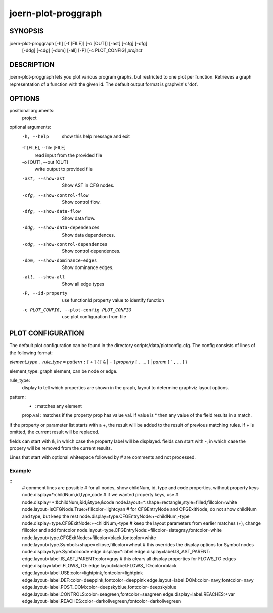 
joern-plot-proggraph
====================

SYNOPSIS
---------

joern-plot-proggraph [-h] [-f [FILE]] [-o [OUT]] [-ast] [-cfg] [-dfg]
                            [-ddg] [-cdg] [-dom] [-all] [-P] [-c PLOT_CONFIG]
                            *project*

DESCRIPTION
-----------

joern-plot-proggraph lets you plot various program graphs, but restricted to one plot per function.
Retrieves a graph representation of a function with the given id. The default output format is
graphviz's 'dot'.


OPTIONS
-------

positional arguments:
  project

optional arguments:
  -h, --help            show this help message and exit
  -f [FILE], --file [FILE]
                        read input from the provided file
  -o [OUT], --out [OUT]
                        write output to provided file
  -ast, --show-ast      Show AST in CFG nodes.
  -cfg, --show-control-flow
                        Show control flow.
  -dfg, --show-data-flow
                        Show data flow.
  -ddg, --show-data-dependences
                        Show data dependences.
  -cdg, --show-control-dependences
                        Show control dependences.
  -dom, --show-dominance-edges
                        Show dominance edges.
  -all, --show-all      Show all edge types
  -P, --id-property     use functionId property value to identify function
  -c PLOT_CONFIG, --plot-config PLOT_CONFIG
                        use plot configuration from file

PLOT CONFIGURATION
------------------

The default plot configuration can be found in the directory scripts/data/plotconfig.cfg. The config consists of lines of the following format:


*element_type* ``.`` *rule_type* ``=`` *pattern* ``:`` [ ``+`` ] { [ ``&`` | ``-`` ] *property* [ ``,`` ... ] | *param* [ ```,`` ... ] }

element_type: graph element, can be node or edge.

rule_type:
    display to tell which properties are shown in the graph, layout to determine graphviz layout options.

pattern:
  * : matches any element
  prop.val : matches if the property prop has value val. If value is * then any value of the field results in a match.

if the property or parameter list starts with a +, the result will be added to the result of previous matching rules. If + is omitted, the current result will be replaced.

fields can start with &, in which case the property label will be displayed.
fields can start with -, in which case the propery will be removed from the current results.

Lines that start with optional whitespace followed by # are comments and not processed.

Example
~~~~~~~

::
  # comment lines are possible
  # for all nodes, show childNum, id, type and code properties, without property keys
  node.display=*:childNum,id,type,code
  # if we wanted property keys, use
  # node.display=*:&childNum,&id,&type,&code
  node.layout=*:shape=rectangle,style=filled,fillcolor=white
  node.layout=isCFGNode.True:+fillcolor=lightcyan
  # for CFGEntryNode and CFGExitNode, do not show childNum and type, but keep the rest
  node.display=type.CFGEntryNode:+-childNum,-type
  node.display=type.CFGExitNode:+-childNum,-type
  # keep the layout parameters from earlier matches (+), change fillcolor and add fontcolor
  node.layout=type.CFGEntryNode:+fillcolor=slategray,fontcolor=white
  node.layout=type.CFGExitNode:+fillcolor=black,fontcolor=white
  node.layout=type.Symbol:+shape=ellipse,fillcolor=wheat
  # this overrides the display options for Symbol nodes
  node.display=type.Symbol:code
  edge.display=*:label
  edge.display=label.IS_AST_PARENT:
  edge.layout=label.IS_AST_PARENT:color=gray
  # this clears all display properties for FLOWS_TO edges
  edge.display=label.FLOWS_TO:
  edge.layout=label.FLOWS_TO:color=black
  edge.layout=label.USE:color=lightpink,fontcolor=lightpink
  edge.layout=label.DEF:color=deeppink,fontcolor=deeppink
  edge.layout=label.DOM:color=navy,fontcolor=navy
  edge.layout=label.POST_DOM:color=deepskyblue,fontcolor=deepskyblue
  edge.layout=label.CONTROLS:color=seagreen,fontcolor=seagreen
  edge.display=label.REACHES:+var
  edge.layout=label.REACHES:color=darkolivegreen,fontcolor=darkolivegreen


